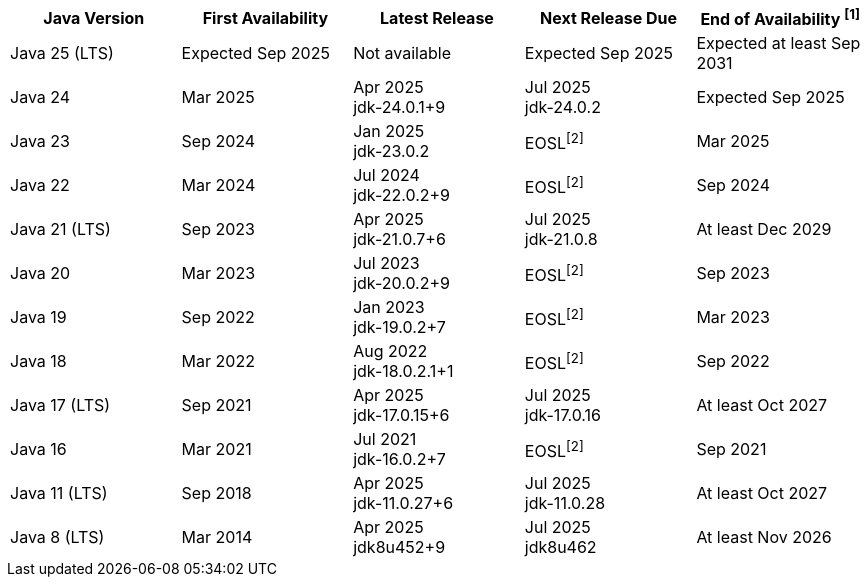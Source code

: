 [width="100%",cols="5*",options="header",]
|===

| Java Version  | First Availability | Latest Release | Next Release Due | End of Availability ^[1]^

| Java 25 (LTS)
| Expected Sep 2025
| Not available
| Expected Sep 2025
| Expected at least Sep 2031

| Java 24
| Mar 2025
| Apr 2025 +
[.small]#jdk-24.0.1+9#
| Jul 2025 +
[.small]#jdk-24.0.2#
| Expected Sep 2025

| Java 23
| Sep 2024
| Jan 2025 +
[.small]#jdk-23.0.2#
| EOSL^[2]^
| Mar 2025

| Java 22
| Mar 2024
| Jul 2024 +
[.small]#jdk-22.0.2+9#
| EOSL^[2]^
| Sep 2024

| Java 21 (LTS)
| Sep 2023
| Apr 2025 +
[.small]#jdk-21.0.7+6#
| Jul 2025 +
[.small]#jdk-21.0.8#
| At least Dec 2029

| Java 20
| Mar 2023
| Jul 2023 +
[.small]#jdk-20.0.2+9#
| EOSL^[2]^
| Sep 2023

| Java 19
| Sep 2022
| Jan 2023 +
[.small]#jdk-19.0.2+7#
| EOSL^[2]^
| Mar 2023

| Java 18
| Mar 2022
| Aug 2022 +
[.small]#jdk-18.0.2.1+1#
| EOSL^[2]^
| Sep 2022

| Java 17 (LTS)
| Sep 2021
| Apr 2025 +
[.small]#jdk-17.0.15+6#
| Jul 2025 +
[.small]#jdk-17.0.16#
| At least Oct 2027

| Java 16
| Mar 2021
| Jul 2021 +
[.small]#jdk-16.0.2+7#
| EOSL^[2]^
| Sep 2021

| Java 11 (LTS)
| Sep 2018
| Apr 2025 +
[.small]#jdk-11.0.27+6#
| Jul 2025 +
[.small]#jdk-11.0.28#
| At least Oct 2027

| Java 8 (LTS)
| Mar 2014
| Apr 2025 +
[.small]#jdk8u452+9#
| Jul 2025 +
[.small]#jdk8u462#
| At least Nov 2026

|===
